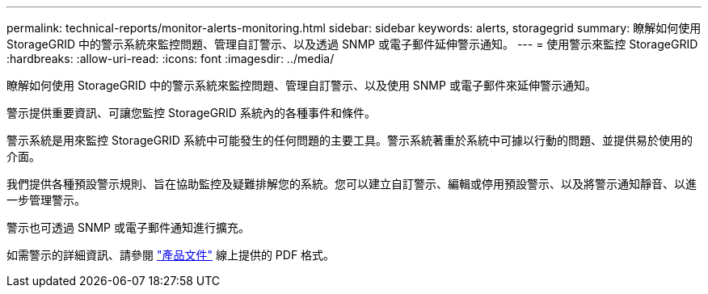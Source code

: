 ---
permalink: technical-reports/monitor-alerts-monitoring.html 
sidebar: sidebar 
keywords: alerts, storagegrid 
summary: 瞭解如何使用 StorageGRID 中的警示系統來監控問題、管理自訂警示、以及透過 SNMP 或電子郵件延伸警示通知。 
---
= 使用警示來監控 StorageGRID
:hardbreaks:
:allow-uri-read: 
:icons: font
:imagesdir: ../media/


[role="lead"]
瞭解如何使用 StorageGRID 中的警示系統來監控問題、管理自訂警示、以及使用 SNMP 或電子郵件來延伸警示通知。

警示提供重要資訊、可讓您監控 StorageGRID 系統內的各種事件和條件。

警示系統是用來監控 StorageGRID 系統中可能發生的任何問題的主要工具。警示系統著重於系統中可據以行動的問題、並提供易於使用的介面。

我們提供各種預設警示規則、旨在協助監控及疑難排解您的系統。您可以建立自訂警示、編輯或停用預設警示、以及將警示通知靜音、以進一步管理警示。

警示也可透過 SNMP 或電子郵件通知進行擴充。

如需警示的詳細資訊、請參閱 https://docs.netapp.com/us-en/storagegrid-118/monitor/managing-alerts-and-alarms.html["產品文件"^] 線上提供的 PDF 格式。

